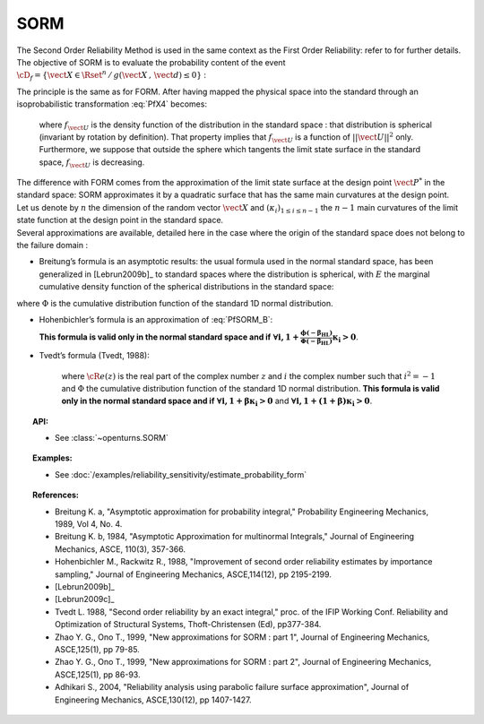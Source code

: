 SORM
----

The Second Order Reliability Method is used in the same context as the
First Order Reliability: refer to for further details. The objective of
SORM is to evaluate the probability content of the event
:math:`\cD_f = \{\vect{X} \in \Rset^n \, / \, g(\vect{X}\,,\,\vect{d}) \le 0\}`
:

.. math::
  :label: PfX4

    P_f = \Prob{g(\vect{X}\,,\,\vect{d})\leq 0} = \int_{\cD_f}  \pdf\, d\vect{x}

| The principle is the same as for FORM. After having mapped the
  physical space into the standard through an isoprobabilistic
  transformation :eq:`PfX4` becomes:

  .. math::
    :label: PfU2

        P_f = \Prob{G(\vect{U}\,,\,\vect{d})\leq 0} = \int_{\Rset^n} \boldsymbol{1}_{G(\vect{u}\,,\,\vect{d}) \leq 0}\,f_{\vect{U}}(\vect{u})\,d\vect{u}

  where :math:`f_{\vect{U}}` is the density function of the
  distribution in the standard space : that distribution is spherical
  (invariant by rotation by definition). That property implies that
  :math:`f_{\vect{U}}` is a function of :math:`||\vect{U}||^2` only.
  Furthermore, we suppose that outside the sphere which tangents the
  limit state surface in the standard space, :math:`f_{\vect{U}}` is
  decreasing.

| The difference with FORM comes from the approximation of the limit
  state surface at the design point :math:`\vect{P}^*` in the standard
  space: SORM approximates it by a quadratic surface that has the same
  main curvatures at the design point.
| Let us denote by :math:`n` the dimension of the random vector
  :math:`\vect{X}` and :math:`(\kappa_i)_{1 \leq i \leq n-1}` the
  :math:`n-1` main curvatures of the limit state function at the design
  point in the standard space.
| Several approximations are available,
  detailed here in the case where the origin of the standard
  space does not belong to the failure domain :

-  Breitung’s formula is an asymptotic results: the
   usual formula used in the normal standard space, has been generalized
   in [Lebrun2009b]_ to standard spaces where the
   distribution is spherical, with :math:`E` the marginal cumulative
   density function of the spherical distributions in the standard space:

.. math::
  :label: PfSORM_B

    P_{Breitung}^{generalized}  \stackrel{\beta\rightarrow\infty}{=} E(-\beta)\prod_{i=1}^{n-1}\frac{1}{\sqrt{1+\beta\kappa_i}}

where :math:`\Phi` is the cumulative distribution function of the
standard 1D normal distribution.

-  Hohenbichler’s formula is an approximation of :eq:`PfSORM_B`:

   .. math::
     :label: PfSORM_HB

        \displaystyle P_{Hohenbichler} = \Phi(-\beta_{HL}) \prod_{i=1}^{n-1} \left( 1+\frac{\phi(-\beta_{HL})}{\Phi(-\beta_{HL})}\kappa_i  \right)  ^{-1/2}

   **This formula is valid only in the normal standard space and if**
   :math:`\boldsymbol{\forall i, 1+\frac{\phi(-\beta_{HL})}{\Phi(-\beta_{HL})}\kappa_i > 0}`.

-  | Tvedt’s formula (Tvedt, 1988):

     .. math::
       :label: PfSORM_T

            \left\{
                  \begin{array}{lcl}
                    \displaystyle P_{Tvedt} & = & A_1 + A_2 + A_3 \\
                    \displaystyle A_1 & = &  \displaystyle \Phi(-\beta_{HL}) \prod_{i=1}^{N-1} \left( 1+\beta_{HL} \kappa_i \right) ^{-1/2}\\
                    \displaystyle A_2 & = &   \displaystyle\left[ \beta_{HL}  \Phi(-\beta_{HL}) -  \phi(\beta_{HL})\right ]  \left[  \prod_{j=1}^{N-1}  \left( 1+\beta_{HL} \kappa_i \right) ^{-1/2} -    \prod_{j=1}^{N-1}  \left( 1+(1 + \beta_{HL}) \kappa_i \right) ^{-1/2} \right ] \\
                    \displaystyle A_3 & = &  \displaystyle(1 + \beta_{HL}) \left[ \beta_{HL}  \Phi(-\beta_{HL}) -  \phi(\beta_{HL})\right ]  \left[  \prod_{j=1}^{N-1}  \left( 1+\beta_{HL} \kappa_i \right) ^{-1/2} \right.\\
                      & & \displaystyle\left. - {\cR}e \left(   \prod_{j=1}^{N-1}  \left( 1+(i + \beta_{HL}) \kappa_j \right) ^{-1/2}  \right)\right ]
                  \end{array}
                  \right.

     where :math:`{\cR}e(z)` is the real part of the complex number
     :math:`z` and :math:`i` the complex number such that
     :math:`i^2 = -1` and :math:`\Phi` the cumulative distribution
     function of the standard 1D normal distribution.
     **This formula is valid only in the normal standard space and if**
     :math:`\boldsymbol{\forall i, 1+\beta \kappa_i > 0}` and
     :math:`\boldsymbol{\forall i, 1+(1 + \beta) \kappa_i> 0}`.

.. topic:: API:

    - See :class:`~openturns.SORM`


.. topic:: Examples:

    - See :doc:`/examples/reliability_sensitivity/estimate_probability_form`


.. topic:: References:

    - Breitung K. a, "Asymptotic approximation for probability integral," Probability Engineering Mechanics, 1989, Vol 4, No. 4.
    - Breitung K. b, 1984, "Asymptotic Approximation for multinormal Integrals," Journal of Engineering Mechanics, ASCE, 110(3), 357-366.
    - Hohenbichler M., Rackwitz R., 1988, "Improvement of second order reliability estimates by importance sampling," Journal of Engineering Mechanics, ASCE,114(12), pp 2195-2199.
    - [Lebrun2009b]_
    - [Lebrun2009c]_
    - Tvedt L. 1988, "Second order reliability by an exact integral," proc. of the IFIP Working Conf. Reliability and Optimization of Structural Systems, Thoft-Christensen (Ed), pp377-384.
    - Zhao Y. G., Ono T., 1999, "New approximations for SORM : part 1", Journal of Engineering Mechanics, ASCE,125(1), pp 79-85.
    - Zhao Y. G., Ono T., 1999, "New approximations for SORM : part 2", Journal of Engineering Mechanics, ASCE,125(1), pp 86-93.
    - Adhikari S., 2004, "Reliability analysis using parabolic failure surface approximation", Journal of Engineering Mechanics, ASCE,130(12), pp 1407-1427.

